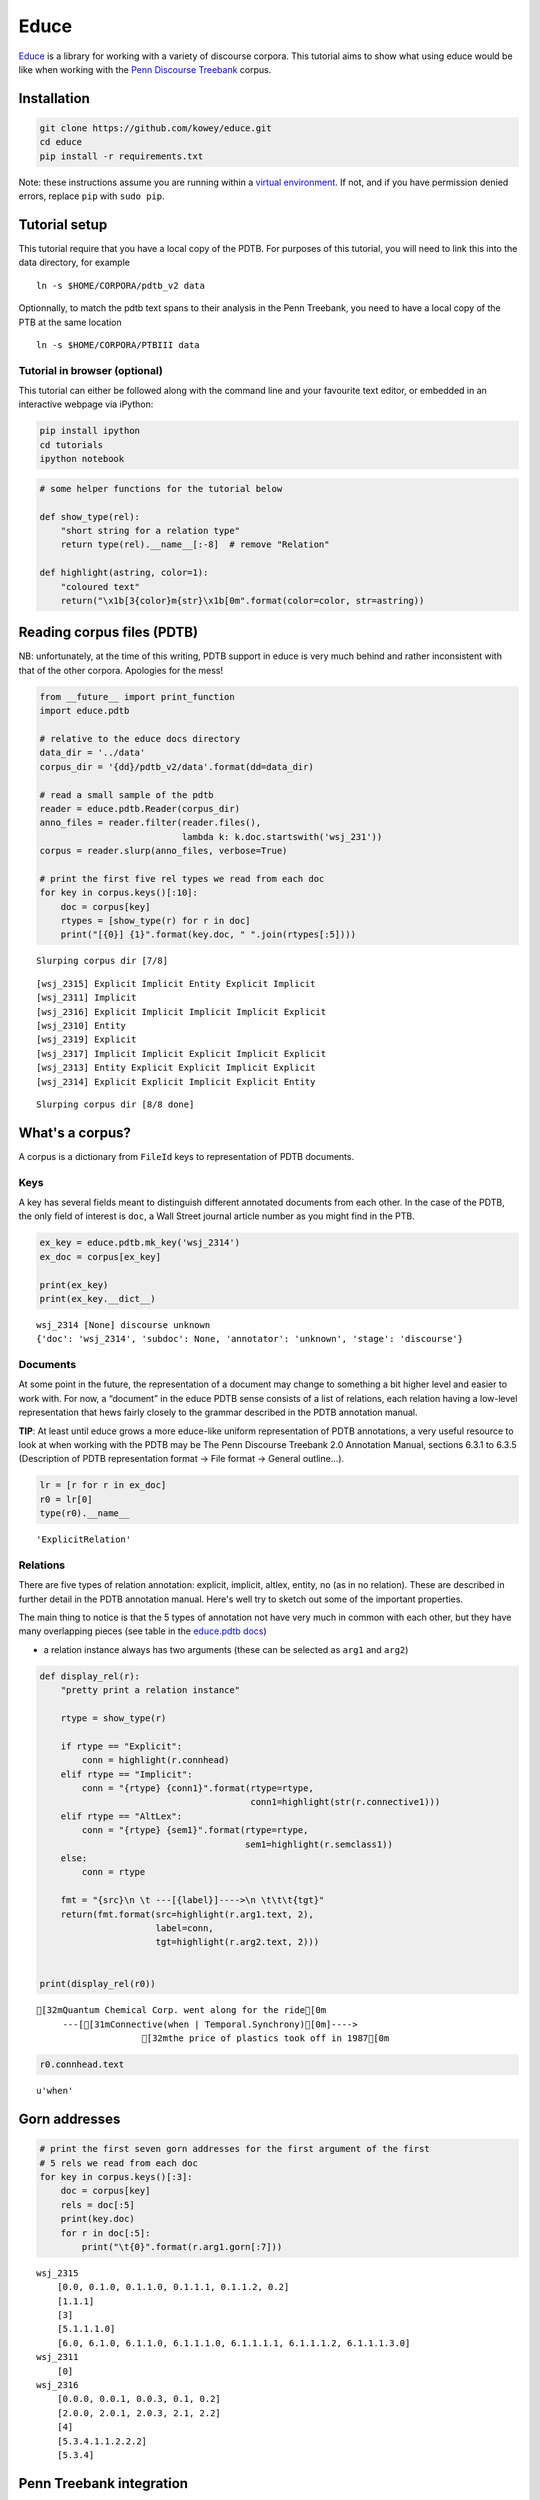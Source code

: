 
Educe
=====

`Educe <http://kowey.github.io/educe>`__ is a library for working with a
variety of discourse corpora. This tutorial aims to show what using
educe would be like when working with the `Penn Discourse
Treebank <http://www.seas.upenn.edu/~pdtb/>`__ corpus.

Installation
------------

.. code:: shell

    git clone https://github.com/kowey/educe.git
    cd educe
    pip install -r requirements.txt

Note: these instructions assume you are running within a `virtual
environment <http://virtualenv.readthedocs.org/en/latest/>`__. If not,
and if you have permission denied errors, replace ``pip`` with
``sudo pip``.

Tutorial setup
--------------

This tutorial require that you have a local copy of the PDTB. For
purposes of this tutorial, you will need to link this into the data
directory, for example

::

    ln -s $HOME/CORPORA/pdtb_v2 data

Optionnally, to match the pdtb text spans to their analysis in the Penn
Treebank, you need to have a local copy of the PTB at the same location

::

    ln -s $HOME/CORPORA/PTBIII data

Tutorial in browser (optional)
~~~~~~~~~~~~~~~~~~~~~~~~~~~~~~

This tutorial can either be followed along with the command line and
your favourite text editor, or embedded in an interactive webpage via
iPython:

.. code:: shell

    pip install ipython
    cd tutorials
    ipython notebook

.. code:: python

    # some helper functions for the tutorial below
    
    def show_type(rel):
        "short string for a relation type"
        return type(rel).__name__[:-8]  # remove "Relation"
    
    def highlight(astring, color=1):
        "coloured text"
        return("\x1b[3{color}m{str}\x1b[0m".format(color=color, str=astring))

Reading corpus files (PDTB)
---------------------------

NB: unfortunately, at the time of this writing, PDTB support in educe is
very much behind and rather inconsistent with that of the other corpora.
Apologies for the mess!

.. code:: python

    from __future__ import print_function
    import educe.pdtb
    
    # relative to the educe docs directory
    data_dir = '../data'
    corpus_dir = '{dd}/pdtb_v2/data'.format(dd=data_dir)
    
    # read a small sample of the pdtb
    reader = educe.pdtb.Reader(corpus_dir)
    anno_files = reader.filter(reader.files(),
                               lambda k: k.doc.startswith('wsj_231'))
    corpus = reader.slurp(anno_files, verbose=True)
        
    # print the first five rel types we read from each doc
    for key in corpus.keys()[:10]:
        doc = corpus[key]
        rtypes = [show_type(r) for r in doc]
        print("[{0}] {1}".format(key.doc, " ".join(rtypes[:5])))


.. parsed-literal::

    Slurping corpus dir [7/8]

.. parsed-literal::

    [wsj_2315] Explicit Implicit Entity Explicit Implicit
    [wsj_2311] Implicit
    [wsj_2316] Explicit Implicit Implicit Implicit Explicit
    [wsj_2310] Entity
    [wsj_2319] Explicit
    [wsj_2317] Implicit Implicit Explicit Implicit Explicit
    [wsj_2313] Entity Explicit Explicit Implicit Explicit
    [wsj_2314] Explicit Explicit Implicit Explicit Entity


.. parsed-literal::

    Slurping corpus dir [8/8 done]


What's a corpus?
----------------

A corpus is a dictionary from ``FileId`` keys to representation of PDTB
documents.

Keys
~~~~

A key has several fields meant to distinguish different annotated
documents from each other. In the case of the PDTB, the only field of
interest is ``doc``, a Wall Street journal article number as you might
find in the PTB.

.. code:: python

    ex_key = educe.pdtb.mk_key('wsj_2314')
    ex_doc = corpus[ex_key]
    
    print(ex_key)
    print(ex_key.__dict__)


.. parsed-literal::

    wsj_2314 [None] discourse unknown
    {'doc': 'wsj_2314', 'subdoc': None, 'annotator': 'unknown', 'stage': 'discourse'}


Documents
~~~~~~~~~

At some point in the future, the representation of a document may change
to something a bit higher level and easier to work with. For now, a
“document” in the educe PDTB sense consists of a list of relations, each
relation having a low-level representation that hews fairly closely to
the grammar described in the PDTB annotation manual.

**TIP**: At least until educe grows a more educe-like uniform
representation of PDTB annotations, a very useful resource to look at
when working with the PDTB may be The Penn Discourse Treebank 2.0
Annotation Manual, sections 6.3.1 to 6.3.5 (Description of PDTB
representation format → File format → General outline…).

.. code:: python

    lr = [r for r in ex_doc]
    r0 = lr[0]
    type(r0).__name__




.. parsed-literal::

    'ExplicitRelation'



Relations
~~~~~~~~~

There are five types of relation annotation: explicit, implicit, altlex,
entity, no (as in no relation). These are described in further detail in
the PDTB annotation manual. Here's well try to sketch out some of the
important properties.

The main thing to notice is that the 5 types of annotation not have very
much in common with each other, but they have many overlapping pieces
(see table in the `educe.pdtb
docs <https://educe.readthedocs.org/en/latest/api-doc/educe.pdtb.html>`__)

-  a relation instance always has two arguments (these can be selected
   as ``arg1`` and ``arg2``)

.. code:: python

    def display_rel(r):
        "pretty print a relation instance"
    
        rtype = show_type(r)
        
        if rtype == "Explicit":
            conn = highlight(r.connhead)
        elif rtype == "Implicit":
            conn = "{rtype} {conn1}".format(rtype=rtype,
                                            conn1=highlight(str(r.connective1)))
        elif rtype == "AltLex":
            conn = "{rtype} {sem1}".format(rtype=rtype,
                                           sem1=highlight(r.semclass1))
        else:
            conn = rtype
    
        fmt = "{src}\n \t ---[{label}]---->\n \t\t\t{tgt}"
        return(fmt.format(src=highlight(r.arg1.text, 2),
                          label=conn,
                          tgt=highlight(r.arg2.text, 2)))
            
    
    print(display_rel(r0))


.. parsed-literal::

    [32mQuantum Chemical Corp. went along for the ride[0m
     	 ---[[31mConnective(when | Temporal.Synchrony)[0m]---->
     			[32mthe price of plastics took off in 1987[0m


.. code:: python

    r0.connhead.text




.. parsed-literal::

    u'when'



Gorn addresses
--------------

.. code:: python

    # print the first seven gorn addresses for the first argument of the first
    # 5 rels we read from each doc
    for key in corpus.keys()[:3]:
        doc = corpus[key]
        rels = doc[:5]
        print(key.doc)
        for r in doc[:5]:
            print("\t{0}".format(r.arg1.gorn[:7]))


.. parsed-literal::

    wsj_2315
    	[0.0, 0.1.0, 0.1.1.0, 0.1.1.1, 0.1.1.2, 0.2]
    	[1.1.1]
    	[3]
    	[5.1.1.1.0]
    	[6.0, 6.1.0, 6.1.1.0, 6.1.1.1.0, 6.1.1.1.1, 6.1.1.1.2, 6.1.1.1.3.0]
    wsj_2311
    	[0]
    wsj_2316
    	[0.0.0, 0.0.1, 0.0.3, 0.1, 0.2]
    	[2.0.0, 2.0.1, 2.0.3, 2.1, 2.2]
    	[4]
    	[5.3.4.1.1.2.2.2]
    	[5.3.4]


Penn Treebank integration
-------------------------

.. code:: python

    from educe.pdtb import ptb
    
    # confusingly, this is not an educe corpus reader, but the NLTK
    # bracketed reader.  Sorry
    ptb_reader = ptb.reader('{dd}/PTBIII/parsed/mrg/wsj/'.format(dd=data_dir))
    ptb_trees = {}
    for key in corpus.keys()[:3]:
        ptb_trees[key] = ptb.parse_trees(corpus, key, ptb_reader)
        print("{0}...".format(str(ptb_trees[key])[:100]))


.. parsed-literal::

    [Tree('S', [Tree('NP-SBJ-1', [Tree('NNP', ['RJR']), Tree('NNP', ['Nabisco']), Tree('NNP', ['Inc.'])]...
    [Tree('S', [Tree('NP-SBJ', [Tree('NNP', ['CONCORDE']), Tree('JJ', ['trans-Atlantic']), Tree('NNS', [...
    [Tree('S', [Tree('NP-SBJ', [Tree('NP', [Tree('DT', ['The']), Tree('NNP', ['U.S.'])]), Tree(',', [','...


.. code:: python

    !ls ../data/PTBIII/parsed/mrg/wsj/


.. parsed-literal::

    [34m00[m[m [34m01[m[m [34m02[m[m [34m03[m[m [34m04[m[m [34m05[m[m [34m06[m[m [34m07[m[m [34m08[m[m [34m09[m[m [34m10[m[m [34m11[m[m [34m12[m[m [34m13[m[m [34m14[m[m [34m15[m[m [34m16[m[m [34m17[m[m [34m18[m[m [34m19[m[m [34m20[m[m [34m21[m[m [34m22[m[m [34m23[m[m [34m24[m[m


.. code:: python

    def pick_subtree(tree, gparts):
        if gparts:
            return pick_subtree(tree[gparts[0]], gparts[1:])
        else:
            return tree
    
    # print the first seven gorn addresses for the first argument of the first
    # 5 rels we read from each doc, along with the corresponding subtree
    ndocs = 1
    nrels = 3
    ngorn = -1
    
    for key in corpus.keys()[:1]:
        doc = corpus[key]
        rels = doc[:nrels]
        ptb_tree = ptb_trees[key]
        print("======="+key.doc)
        for i,r in enumerate(doc[:nrels]):
            print("---- relation {0}".format(i+1))
            print(display_rel(r))
            
            for (i,arg) in enumerate([r.arg1,r.arg2]):
                print(".... arg {0}".format(i+1))
                glist = arg.gorn # arg.gorn[:ngorn]
                subtrees = [pick_subtree(ptb_tree, g.parts) for g in glist]
                for gorn, subtree in zip(glist, subtrees):
                    print("{0}\n{1}".format(gorn, str(subtree)))


.. parsed-literal::

    =======wsj_2315
    ---- relation 1
    [32mRJR Nabisco Inc. is disbanding its division responsible for buying network advertising time[0m
     	 ---[[31mConnective(after | Temporal.Asynchronous.Succession)[0m]---->
     			[32mmoving 11 of the group's 14 employees to New York from Atlanta[0m
    .... arg 1
    0.0
    (NP-SBJ-1 (NNP RJR) (NNP Nabisco) (NNP Inc.))
    0.1.0
    (VBZ is)
    0.1.1.0
    (VBG disbanding)
    0.1.1.1
    (NP
      (NP (PRP$ its) (NN division))
      (ADJP
        (JJ responsible)
        (PP
          (IN for)
          (S-NOM
            (NP-SBJ (-NONE- *))
            (VP
              (VBG buying)
              (NP (NN network) (NN advertising) (NN time)))))))
    0.1.1.2
    (, ,)
    0.2
    (. .)
    .... arg 2
    0.1.1.3.2
    (S-NOM
      (NP-SBJ (-NONE- *-1))
      (VP
        (VBG moving)
        (NP
          (NP (CD 11))
          (PP
            (IN of)
            (NP
              (NP (DT the) (NN group) (POS 's))
              (CD 14)
              (NNS employees))))
        (PP-DIR (TO to) (NP (NNP New) (NNP York)))
        (PP-DIR (IN from) (NP (NNP Atlanta)))))
    ---- relation 2
    [32mthat it is shutting down the RJR Nabisco Broadcast unit, and dismissing its 14 employees, in a move to save money[0m
     	 ---[Implicit [31mConnective(in addition | Expansion.Conjunction)[0m]---->
     			[32mRJR is discussing its network-buying plans with its two main advertising firms, FCB/Leber Katz and McCann Erickson[0m
    .... arg 1
    1.1.1
    (SBAR
      (IN that)
      (S
        (NP-SBJ (PRP it))
        (VP
          (VBZ is)
          (VP
            (VP
              (VBG shutting)
              (PRT (RP down))
              (NP
                (DT the)
                (NNP RJR)
                (NNP Nabisco)
                (NNP Broadcast)
                (NN unit)))
            (, ,)
            (CC and)
            (VP (VBG dismissing) (NP (PRP$ its) (CD 14) (NNS employees)))
            (, ,)
            (PP-LOC
              (IN in)
              (NP
                (DT a)
                (NN move)
                (S
                  (NP-SBJ (-NONE- *))
                  (VP (TO to) (VP (VB save) (NP (NN money)))))))))))
    .... arg 2
    2.1.1
    (SBAR
      (-NONE- 0)
      (S
        (NP-SBJ (NNP RJR))
        (VP
          (VBZ is)
          (VP
            (VBG discussing)
            (NP (PRP$ its) (JJ network-buying) (NNS plans))
            (PP
              (IN with)
              (NP
                (NP
                  (PRP$ its)
                  (CD two)
                  (JJ main)
                  (NN advertising)
                  (NNS firms))
                (, ,)
                (NP
                  (NP (NNP FCB\/Leber) (NNP Katz))
                  (CC and)
                  (NP (NNP McCann) (NNP Erickson)))))))))
    ---- relation 3
    [32mWe found with the size of our media purchases that an ad agency could do just as good a job at significantly lower cost," said the spokesman, who declined to specify how much RJR spends on network television time[0m
     	 ---[Entity]---->
     			[32mAn executive close to the company said RJR is spending about $140 million on network television time this year, down from roughly $200 million last year[0m
    .... arg 1
    3
    (SINV
      (`` ``)
      (S-TPC-3
        (NP-SBJ (PRP We))
        (VP
          (VBD found)
          (PP
            (IN with)
            (NP
              (NP (DT the) (NN size))
              (PP (IN of) (NP (PRP$ our) (NNS media) (NNS purchases)))))
          (SBAR
            (IN that)
            (S
              (NP-SBJ (DT an) (NN ad) (NN agency))
              (VP
                (MD could)
                (VP
                  (VB do)
                  (NP (ADJP (RB just) (RB as) (JJ good)) (DT a) (NN job))
                  (PP
                    (IN at)
                    (NP (ADJP (RB significantly) (JJR lower)) (NN cost)))))))))
      (, ,)
      ('' '')
      (VP (VBD said) (S (-NONE- *T*-3)))
      (NP-SBJ
        (NP (DT the) (NN spokesman))
        (, ,)
        (SBAR
          (WHNP-1 (WP who))
          (S
            (NP-SBJ-4 (-NONE- *T*-1))
            (VP
              (VBD declined)
              (S
                (NP-SBJ (-NONE- *-4))
                (VP
                  (TO to)
                  (VP
                    (VB specify)
                    (SBAR
                      (WHNP-2 (WRB how) (JJ much))
                      (S
                        (NP-SBJ (NNP RJR))
                        (VP
                          (VBZ spends)
                          (NP (-NONE- *T*-2))
                          (PP-CLR
                            (IN on)
                            (NP (NN network) (NN television) (NN time)))))))))))))
      (. .))
    .... arg 2
    4
    (S
      (NP-SBJ
        (NP (DT An) (NN executive))
        (ADJP (RB close) (PP (TO to) (NP (DT the) (NN company)))))
      (VP
        (VBD said)
        (SBAR
          (-NONE- 0)
          (S
            (NP-SBJ (NNP RJR))
            (VP
              (VBZ is)
              (VP
                (VBG spending)
                (NP
                  (NP
                    (QP (RB about) ($ $) (CD 140) (CD million))
                    (-NONE- *U*))
                  (ADVP (-NONE- *ICH*-1)))
                (PP-CLR
                  (IN on)
                  (NP (NN network) (NN television) (NN time)))
                (NP-TMP (DT this) (NN year))
                (, ,)
                (ADVP-1
                  (RB down)
                  (PP
                    (IN from)
                    (NP
                      (NP
                        (QP (RB roughly) ($ $) (CD 200) (CD million))
                        (-NONE- *U*))
                      (NP-TMP (JJ last) (NN year))))))))))
      (. .))


.. code:: python

    print(subtree.flatten())
    print(subtree.leaves())


.. parsed-literal::

    (S
      An
      executive
      close
      to
      the
      company
      said
      0
      RJR
      is
      spending
      about
      $
      140
      million
      *U*
      *ICH*-1
      on
      network
      television
      time
      this
      year
      ,
      down
      from
      roughly
      $
      200
      million
      *U*
      last
      year
      .)
    [u'An', u'executive', u'close', u'to', u'the', u'company', u'said', u'0', u'RJR', u'is', u'spending', u'about', u'$', u'140', u'million', u'*U*', u'*ICH*-1', u'on', u'network', u'television', u'time', u'this', u'year', u',', u'down', u'from', u'roughly', u'$', u'200', u'million', u'*U*', u'last', u'year', u'.']


.. code:: python

    from copy import copy
    t = copy(subtree)
    print("constituent = "+ highlight(t.label()))
    for i in range(len(subtree)):
        print(i)
        print(t.pop())


.. parsed-literal::

    constituent = [31mS[0m
    0
    (. .)
    1
    (VP
      (VBD said)
      (SBAR
        (-NONE- 0)
        (S
          (NP-SBJ (NNP RJR))
          (VP
            (VBZ is)
            (VP
              (VBG spending)
              (NP
                (NP
                  (QP (RB about) ($ $) (CD 140) (CD million))
                  (-NONE- *U*))
                (ADVP (-NONE- *ICH*-1)))
              (PP-CLR
                (IN on)
                (NP (NN network) (NN television) (NN time)))
              (NP-TMP (DT this) (NN year))
              (, ,)
              (ADVP-1
                (RB down)
                (PP
                  (IN from)
                  (NP
                    (NP
                      (QP (RB roughly) ($ $) (CD 200) (CD million))
                      (-NONE- *U*))
                    (NP-TMP (JJ last) (NN year))))))))))
    2
    (NP-SBJ
      (NP (DT An) (NN executive))
      (ADJP (RB close) (PP (TO to) (NP (DT the) (NN company)))))


.. code:: python

    from copy import copy
    t = copy(subtree)
    
    def expand(subtree):
        if type(subtree) is unicode:
            print(subtree)
        else:
            print("constituent = "+ highlight(subtree.label()))
            for i, st in enumerate(subtree):
                #print(i)
                expand(st)
      
    expand(t)


.. parsed-literal::

    constituent = [31mS[0m
    constituent = [31mNP-SBJ[0m
    constituent = [31mNP[0m
    constituent = [31mDT[0m
    An
    constituent = [31mNN[0m
    executive
    constituent = [31mADJP[0m
    constituent = [31mRB[0m
    close
    constituent = [31mPP[0m
    constituent = [31mTO[0m
    to
    constituent = [31mNP[0m
    constituent = [31mDT[0m
    the
    constituent = [31mNN[0m
    company
    constituent = [31mVP[0m
    constituent = [31mVBD[0m
    said
    constituent = [31mSBAR[0m
    constituent = [31m-NONE-[0m
    0
    constituent = [31mS[0m
    constituent = [31mNP-SBJ[0m
    constituent = [31mNNP[0m
    RJR
    constituent = [31mVP[0m
    constituent = [31mVBZ[0m
    is
    constituent = [31mVP[0m
    constituent = [31mVBG[0m
    spending
    constituent = [31mNP[0m
    constituent = [31mNP[0m
    constituent = [31mQP[0m
    constituent = [31mRB[0m
    about
    constituent = [31m$[0m
    $
    constituent = [31mCD[0m
    140
    constituent = [31mCD[0m
    million
    constituent = [31m-NONE-[0m
    *U*
    constituent = [31mADVP[0m
    constituent = [31m-NONE-[0m
    *ICH*-1
    constituent = [31mPP-CLR[0m
    constituent = [31mIN[0m
    on
    constituent = [31mNP[0m
    constituent = [31mNN[0m
    network
    constituent = [31mNN[0m
    television
    constituent = [31mNN[0m
    time
    constituent = [31mNP-TMP[0m
    constituent = [31mDT[0m
    this
    constituent = [31mNN[0m
    year
    constituent = [31m,[0m
    ,
    constituent = [31mADVP-1[0m
    constituent = [31mRB[0m
    down
    constituent = [31mPP[0m
    constituent = [31mIN[0m
    from
    constituent = [31mNP[0m
    constituent = [31mNP[0m
    constituent = [31mQP[0m
    constituent = [31mRB[0m
    roughly
    constituent = [31m$[0m
    $
    constituent = [31mCD[0m
    200
    constituent = [31mCD[0m
    million
    constituent = [31m-NONE-[0m
    *U*
    constituent = [31mNP-TMP[0m
    constituent = [31mJJ[0m
    last
    constituent = [31mNN[0m
    year
    constituent = [31m.[0m
    .


Work in progress
----------------

This tutorial is very much a work in progress. Moreover, support for the
PDTB in educe is still very incomplete. So it's very much a moving
target.
